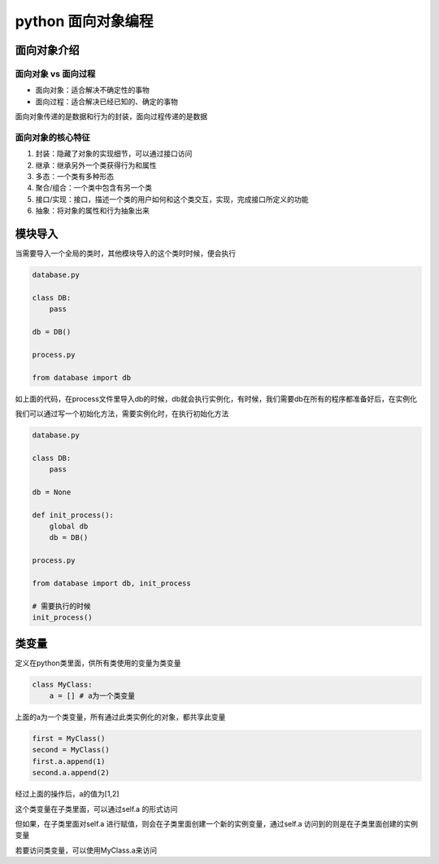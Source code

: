 python 面向对象编程
====================

面向对象介绍
------------------

面向对象 vs 面向过程
+++++++++++++

- 面向对象：适合解决不确定性的事物
- 面向过程：适合解决已经已知的、确定的事物

面向对象传递的是数据和行为的封装，面向过程传递的是数据

面向对象的核心特征
+++++++++++++++

1. 封装：隐藏了对象的实现细节，可以通过接口访问
2. 继承：继承另外一个类获得行为和属性
3. 多态：一个类有多种形态
4. 聚合/组合：一个类中包含有另一个类
5. 接口/实现：接口，描述一个类的用户如何和这个类交互，实现，完成接口所定义的功能
6. 抽象：将对象的属性和行为抽象出来

模块导入
---------------------

当需要导入一个全局的类时，其他模块导入的这个类时时候，便会执行

.. code::

    database.py

    class DB:
        pass
    
    db = DB()

    process.py

    from database import db

如上面的代码，在process文件里导入db的时候，db就会执行实例化，有时候，我们需要db在所有的程序都准备好后，在实例化

我们可以通过写一个初始化方法，需要实例化时，在执行初始化方法

.. code::

    database.py

    class DB:
        pass
    
    db = None

    def init_process():
        global db
        db = DB()

    process.py

    from database import db, init_process

    # 需要执行的时候
    init_process()


类变量
----------------

定义在python类里面，供所有类使用的变量为类变量

.. code::

    class MyClass:
        a = [] # a为一个类变量

上面的a为一个类变量，所有通过此类实例化的对象，都共享此变量

.. code::

    first = MyClass()
    second = MyClass()
    first.a.append(1)
    second.a.append(2)

经过上面的操作后，a的值为[1,2]

这个类变量在子类里面，可以通过self.a 的形式访问

但如果，在子类里面对self.a 进行赋值，则会在子类里面创建一个新的实例变量，通过self.a 访问到的则是在子类里面创建的实例变量

若要访问类变量，可以使用MyClass.a来访问
